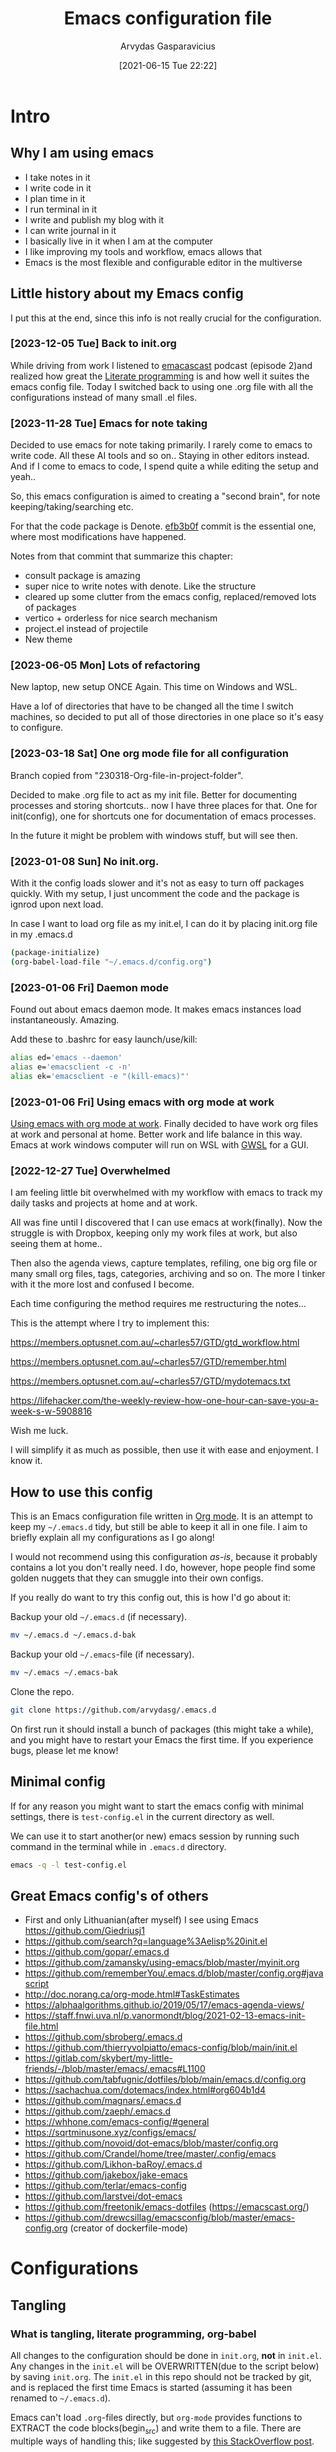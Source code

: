 #+TITLE: Emacs configuration file
#+AUTHOR: Arvydas Gasparavicius
#+date: [2021-06-15 Tue 22:22]
#+PROPERTY: header-args :tangle yes
#+STARTUP: overview

* Intro
** Why I am using emacs

- I take notes in it
- I write code in it
- I plan time in it
- I run terminal in it
- I write and publish my blog with it
- I can write journal in it
- I basically live in it when I am at the computer
- I like improving my tools and workflow, emacs allows that
- Emacs is the most flexible and configurable editor in the multiverse

** Little history about my Emacs config

I put this at the end, since this info is not really crucial for the configuration.

*** [2023-12-05 Tue] Back to init.org

While driving from work I listened to [[https://github.com/freetonik/emacscast.org][emacascast]] podcast (episode 2)and
realized how great the [[https://en.wikipedia.org/wiki/Literate_programming][Literate programming]] is and how well it suites the emacs
config file. Today I switched back to using one .org file with all the
configurations instead of many small .el files.

*** [2023-11-28 Tue] Emacs for note taking

Decided to use emacs for note taking primarily. I rarely come to emacs
to write code. All these AI tools and so on.. Staying in other editors
instead. And if I come to emacs to code, I spend quite a while editing
the setup and yeah..

So, this emacs configuration is aimed to creating a "second brain",
for note keeping/taking/searching etc.

For that the code package is Denote. [[https://github.com/arvydasg/.emacs.d/commit/efb3b0f28b64a2dee7cca703ff301ea56f55921f][efb3b0f]] commit is the essential
one, where most modifications have happened.

Notes from that commint that summarize this chapter:
- consult package is amazing
- super nice to write notes with denote. Like the structure
- cleared up some clutter from the emacs config, replaced/removed lots
  of packages
- vertico + orderless for nice search mechanism
- project.el instead of projectile
- New theme

*** [2023-06-05 Mon] Lots of refactoring

New laptop, new setup ONCE Again. This time on Windows and WSL.

Have a lof of directories that have to be changed all the time I
switch machines, so decided to put all of those directories in one
place so it's easy to configure.

*** [2023-03-18 Sat] One org mode file for all configuration

Branch copied from "230318-Org-file-in-project-folder".

Decided to make .org file to act as my init file. Better for
documenting processes and storing shortcuts.. now I have three places
for that. One for init(config), one for shortcuts one for
documentation of emacs processes.

In the future it might be problem with windows stuff, but will see
then.

*** [2023-01-08 Sun] No init.org.
With it the config loads slower and it's not as easy to turn off
packages quickly. With my setup, I just uncomment the code and the
package is ignrod upon next load.

In case I want to load org file as my init.el, I can do it by placing
init.org file in my .emacs.d

#+begin_src bash :tangle no
  (package-initialize)
  (org-babel-load-file "~/.emacs.d/config.org")
#+end_src

*** [2023-01-06 Fri] Daemon mode

Found out about emacs daemon mode. It makes emacs
instances load instantaneously. Amazing.

Add these to .bashrc for easy launch/use/kill:

#+begin_src bash :tangle no
  alias ed='emacs --daemon'
  alias e='emacsclient -c -n'
  alias ek='emacsclient -e "(kill-emacs)"'
#+end_src

*** [2023-01-06 Fri] Using emacs with org mode at work

[[https://www.reddit.com/r/emacs/comments/1043g41/help_me_use_emacs_with_org_mode_at_work/][Using emacs with org mode at work]].
Finally decided to have work org files at work and personal at home.
Better work and life balance in this way. Emacs at work windows
computer will run on WSL with [[https://opticos.github.io/gwsl/][GWSL]] for a GUI.

*** [2022-12-27 Tue] Overwhelmed

I am feeling little bit overwhelmed with my workflow
with emacs to track my daily tasks and projects at home and at work.

All was fine until I discovered that I can use emacs at work(finally).
Now the struggle is with Dropbox, keeping only my work files at work,
but also seeing them at home..

Then also the agenda views, capture templates, refiling, one big org
file or many small org files, tags, categories, archiving and so on.
The more I tinker with it the more lost and confused I become.

Each time configuring the method requires me restructuring the
notes...

This is the attempt where I try to implement this:

https://members.optusnet.com.au/~charles57/GTD/gtd_workflow.html

https://members.optusnet.com.au/~charles57/GTD/remember.html

https://members.optusnet.com.au/~charles57/GTD/mydotemacs.txt

https://lifehacker.com/the-weekly-review-how-one-hour-can-save-you-a-week-s-w-5908816

Wish me luck.

I will simplify it as much as possible, then use it with ease and
enjoyment. I know it.

** How to use this config

This is an Emacs configuration file written in [[http://orgmode.org][Org mode]]. It is an attempt to
keep my =~/.emacs.d= tidy, but still be able to keep it all in one file. I
aim to briefly explain all my configurations as I go along!

I would not recommend using this configuration /as-is/, because it probably
contains a lot you don't really need. I do, however, hope people find some
golden nuggets that they can smuggle into their own configs.

If you really do want to try this config out, this is how I'd go about it:

Backup your old =~/.emacs.d= (if necessary).

#+begin_src sh :tangle no
  mv ~/.emacs.d ~/.emacs.d-bak
#+end_src

Backup your old =~/.emacs=-file (if necessary).

#+begin_src sh :tangle no
  mv ~/.emacs ~/.emacs-bak
#+end_src

Clone the repo.

#+begin_src sh :tangle no
  git clone https://github.com/arvydasg/.emacs.d
#+end_src

On first run it should install a bunch of packages (this might take a while),
and you might have to restart your Emacs the first time. If you experience
bugs, please let me know!

** Minimal config

If for any reason you might want to start the emacs config with minimal
settings, there is =test-config.el= in the current directory as well.

We can use it to start another(or new) emacs session by running such command in
the terminal while in =.emacs.d= directory.

#+begin_src bash :tangle no
  emacs -q -l test-config.el
#+end_src

** Great Emacs config's of others

- First and only Lithuanian(after myself) I see using Emacs https://github.com/Giedriusj1
- https://github.com/search?q=language%3Aelisp%20init.el
- https://github.com/gopar/.emacs.d
- https://github.com/zamansky/using-emacs/blob/master/myinit.org
- https://github.com/rememberYou/.emacs.d/blob/master/config.org#javascript
- http://doc.norang.ca/org-mode.html#TaskEstimates
- https://alphaalgorithms.github.io/2019/05/17/emacs-agenda-views/
- https://staff.fnwi.uva.nl/p.vanormondt/blog/2021-02-13-emacs-init-file.html
- https://github.com/sbroberg/.emacs.d
- https://github.com/thierryvolpiatto/emacs-config/blob/main/init.el
- https://gitlab.com/skybert/my-little-friends/-/blob/master/emacs/.emacs#L1100
- https://github.com/tabfugnic/dotfiles/blob/main/emacs.d/config.org
- https://sachachua.com/dotemacs/index.html#org604b1d4
- https://github.com/magnars/.emacs.d
- https://github.com/zaeph/.emacs.d
- https://whhone.com/emacs-config/#general
- https://sqrtminusone.xyz/configs/emacs/
- https://github.com/novoid/dot-emacs/blob/master/config.org
- https://github.com/Crandel/home/tree/master/.config/emacs
- https://github.com/Likhon-baRoy/.emacs.d
- https://github.com/jakebox/jake-emacs
- https://github.com/terlar/emacs-config
- https://github.com/larstvei/dot-emacs
- https://github.com/freetonik/emacs-dotfiles (https://emacscast.org/)
- https://github.com/drewcsillag/emacsconfig/blob/master/emacs-config.org
  (creator of dockerfile-mode)

* Configurations
** Tangling
*** What is tangling, literate programming, org-babel

All changes to the configuration should be done in =init.org=, *not* in
=init.el=. Any changes in the =init.el= will be OVERWRITTEN(due to the script
below) by saving =init.org=. The =init.el= in this repo should not be tracked
by git, and is replaced the first time Emacs is started (assuming it has been
renamed to =~/.emacs.d=).

Emacs can't load =.org=-files directly, but =org-mode= provides functions to
EXTRACT the code blocks(begin_src) and write them to a file. There are multiple
ways of handling this; like suggested by [[http://emacs.stackexchange.com/questions/3143/can-i-use-org-mode-to-structure-my-emacs-or-other-el-configuration-file][this StackOverflow post]].

When this configuration is loaded for the first time, the ~init.el~ is the
file that is loaded. It looks like this:

#+begin_src emacs-lisp :tangle no
  ;; This file replaces itself with the actual configuration at first run.

  ;; We can't tangle without org!
  (require 'org)
  ;; Open the configuration
  (find-file (concat user-emacs-directory "init.org"))
  ;; tangle it
  (org-babel-tangle)
  ;; load it
  (load-file (concat user-emacs-directory "init.el"))
  ;; finally byte-compile it
  (byte-compile-file (concat user-emacs-directory "init.el"))
#+end_src

It tangles the org-file, so that this file is overwritten with the actual
configuration.

We set :tangle yes to all the source blocks(at the very top of .org file), so
all source blocks get tangled by default.
#+begin_src emacs-lisp :tangle no
  #+BABEL: :cache yes
  #+PROPERTY: header-args :tangle yes
  #+STARTUP: overview
#+end_src

There is no reason to track the =init.el= that is generated; by running the
following command =git= will not bother tracking it:

#+begin_src bash :tangle no
  git update-index --assume-unchanged init.el
#+end_src

If one wishes to make changes to the repo-version of init.el start tracking again with:

#+begin_src bash :tangle no
  git update-index --no-assume-unchanged init.el
#+end_src

*** Lexical binding, garbage collection

Lexical scoping for the init-file is needed, it can be specified in the header.
Make startup faster by reducing the frequency of garbage collection. The
default is 800 kilobytes. Measured in bytes. These are the first lines of the
actual configuration.

A common optimization is to temporarily disable garbage collection during
initialization. Here, we set the ~gc-cons-threshold~ to a ridiculously large
number, and restore the default value after initialization.

Enabling lexical scoping with lexical-binding: t in your Emacs init-file can
provide advantages such as better encapsulation, avoiding accidental variable
modifications, and clearer code behavior by ensuring that variables are scoped
as intended.

#+begin_src emacs-lisp
  ;;; -*- lexical-binding: t -*-
  ;; The default is 800 kilobytes.  Measured in bytes.
  (setq gc-cons-threshold (* 50 1000 1000))
#+end_src

*** Automatically tangle init.org and recompile the init.el file

The =init.el= should (after the first run) mirror the source blocks in the
=init.org=. We can use =C-c C-v t= to run =org-babel-tangle=, which extracts
the code blocks from the current file into a source-specific file (in this
case a =.el=-file).

To avoid doing this each time a change is made we can add a function
to the =after-save-hook= ensuring to always tangle and byte-compile
the =org=-document after changes. Open *Compile-Log* buffer to see
if your compilation has been successfull. Great for tracking if you
have broke something with your configuration.

Absolute path to emacs dir
#+begin_src emacs-lisp
  (setq ag/emacs-dir "~/.emacs.d")
#+end_src

#+begin_src emacs-lisp
  (defun tangle-init ()
    "If the current buffer is init.org the code-blocks are tangled,
     and the tangled file is compiled."
    (when (equal (buffer-file-name)
     (expand-file-name (concat  "init.org")))
     (expand-file-name (concat user-emacs-directory "init.org")))
      ;; Avoid running hooks when tangling.
      (let ((prog-mode-hook nil))
  (org-babel-tangle)
  (byte-compile-file (concat user-emacs-directory "init.el"))))

  (add-hook 'after-save-hook 'tangle-init)

#+end_src

** Startup performance

Make startup faster by reducing the frequency of garbage collection and then
use a hook to measure Emacs startup time.

#+begin_src emacs-lisp
  ;; Profile emacs startup
  (add-hook 'emacs-startup-hook
      (lambda ()
        (message "*** Emacs loaded in %s with %d garbage collections."
           (format "%.2f seconds"
             (float-time
        (time-subtract after-init-time before-init-time)))
           gcs-done)))
#+end_src

To check what made emacs load so long and identify the bottle necks, we cna use
function and set it to t. After each emacs launch we can then do =M-x
use-package-report= to check the report.

#+begin_src emacs-lisp
  (setq use-package-compute-statistics t)
#+end_src

** Packages

John Wiegley's extremely popular [[https://github.com/jwiegley/use-package][use-package]] was included in [[https://lists.gnu.org/archive/html/emacs-devel/2022-12/msg00261.html][Emacs 29]]. It
provides a powerful macro for isolating package configuration.

Install use-package if it's not already installed.
#+begin_src emacs-lisp
  (package-initialize)
  (unless package-archive-contents
    (package-refresh-contents))

  (unless (package-installed-p 'use-package)
    (package-refresh-contents)
    (package-install 'use-package))
#+end_src

#+begin_src emacs-lisp
  (require 'use-package)
  ;; always add :ensure t to each package. I like to better add the :ensure t myself
  ;; (setq use-package-always-ensure t)
#+end_src

Packages can be fetched from different mirrors, [[http://melpa.milkbox.net/#/][melpa]] is the largest archive
and is well maintained.

#+begin_src emacs-lisp
  (setq package-archives
        '(("GNU ELPA"     . "https://elpa.gnu.org/packages/")
          ("MELPA Stable" . "https://stable.melpa.org/packages/")
          ("MELPA"        . "https://melpa.org/packages/"))
        package-archive-priorities
        '(("GNU ELPA"     . 10)
          ("MELPA"        . 5)
          ("MELPA Stable" . 0)))
#+end_src
** General tweaks

Jump to my main config file. Putting this at the top of the config to guarantee
that I will always have this keybinding available if stuff breaks futher on in
the config.

#+begin_src emacs-lisp
  (defun ag/find-init.org nil
    (interactive)
    (find-file (concat ag/emacs-dir "/init.org")))
  (global-set-key (kbd "C-x <C-backspace>") 'ag/find-init.org)
#+end_src

Jump to my NixOS configuration file
#+begin_src emacs-lisp
  (defun ag/find-nix-configuration nil
    (interactive)
    (find-file "/etc/nixos/configuration.nix"))
  (global-set-key (kbd "C-x C-<home>") 'ag/find-nix-configuration)
#+end_src

Set utf-8 as preferred coding system.

#+begin_src emacs-lisp
  (set-language-environment "UTF-8")
  (prefer-coding-system 'utf-8)
#+end_src

I am tired of clicking C-z by accident and freezing my pane.
#+begin_src emacs-lisp
  (global-unset-key (kbd "C-z"))
#+end_src

We can set variables to whatever value we’d like using setq.

#+begin_src emacs-lisp
  (setq make-backup-files nil       ; Stop creating backup~ files
        auto-save-default nil             ; Stop creating #autosave# files
        inhibit-startup-screen t          ; No splash screen please
        initial-scratch-message nil       ; Clean scratch buffer
        kill-whole-line t                 ; C-k kills line including its newline
        ring-bell-function 'ignore        ; Quiet
        scroll-margin 1                   ; Space between cursor and top/bottom
        show-paren-delay 0
        sentence-end-double-space nil     ; No double space
        confirm-kill-emacs 'y-or-n-p      ; y and n instead of yes and no when quitting
        read-extended-command-predicate #'command-completion-default-include-p ; Hide M-x commands which does not work in the current buffer.
        )
#+end_src

Some variables are buffer-local, so changing them using setq will only change
them in a single buffer. Using setq-default we change the buffer-local
variable’s default value.

#+begin_src emacs-lisp
  (setq-default
   fill-column 79                   ;Maximum line width
   ;; auto-fill-function 'do-auto-fill ;Auto-fill-mode everywhere
   calendar-week-start-day 1        ;self explanatory
   )
#+end_src

*** Spell checking with flyspell

“Flyspell enables on-the-fly spell checking in Emacs by the means of a minor
mode. It is called Flyspell. This facility is hardly intrusive. It requires no
help. Flyspell highlights incorrect words as soon as they are completed or as
soon as the TextCursor hits a new word.”

Docs - https://www.emacswiki.org/emacs/FlySpell. Make sure you have =ispell=
installed on your system.

Here is an example to enable it for text-mode, and disable it for log-edit-mode
and change-log-mode. These two are derived from text-mode, and thus enabling
flyspell-mode for text-mode also enables it for these two. An alternative
solution would be the writing of a flyspell-mode-predicate such that symbols
are ignored by flyspell.
#+begin_src emacs-lisp
  (dolist (hook '(text-mode-hook))
    (add-hook hook (lambda () (flyspell-mode 1))))
  (dolist (hook '(change-log-mode-hook log-edit-mode-hook))
    (add-hook hook (lambda () (flyspell-mode -1))))
#+end_src

*** y-or-n-p

Answering yes and no to each question from Emacs can be tedious, a single y or
n will suffice.

#+begin_src emacs-lisp
  (fset 'yes-or-no-p 'y-or-n-p)
#+end_src

*** Autosave stuff

To avoid file system clutter we put all auto saved files in a single directory.
( have not had a chance to use this, keeping anyway..)

#+begin_src emacs-lisp
  (defvar emacs-autosave-directory
    (concat user-emacs-directory "autosaves/")
    "This variable dictates where to put auto saves. It is set to a
    directory called autosaves located wherever your .emacs.d/ is
    located.")

  ;; Sets all files to be backed up and auto saved in a single directory.
  (setq backup-directory-alist
        `((".*" . ,emacs-autosave-directory))
        auto-save-file-name-transforms
        `((".*" ,emacs-autosave-directory t)))
#+end_src

*** Clean up all the whitespace in the buffer on buffer save

#+begin_src emacs-lisp
  (add-hook 'before-save-hook 'whitespace-cleanup)
#+end_src

*** Auto fill fix

Auto Fill mode breaks lines automatically at the appropriate places whenever
lines get longer than the desired width. [2023-12-21 Thu] turning this feature
off for a sec. Not good when you have long command line and emacs automatically
wraps it
#+begin_src emacs-lisp :tangle no
  (add-hook 'text-mode-hook 'turn-on-auto-fill)
#+end_src

*** Unfill region

[2022-04-05 Tue] Un-fill region. Used it when putting text content to a website
and emacs text wrapping at 79 or 80 characters is not appropriate.

#+begin_src emacs-lisp
  (defun ag/unfill-region (beg end)
    "Unfill the region, joining text paragraphs into a single
      logical line.  This is useful, e.g., for use with
      `visual-line-mode'."
    (interactive "*r")
    (let ((fill-column (point-max)))
      (fill-region beg end)))

  (define-key global-map "\C-\M-Q" 'ag/unfill-region)
#+end_src

*** Duplicate current line or region

#+begin_src emacs-lisp
  (defun duplicate-current-line-or-region (arg)
    "Duplicates the current line or region ARG times.
  If there's no region, the current line will be duplicated. However, if
  there's a region, all lines that region covers will be duplicated."
    (interactive "p")
    (let (beg end (origin (point)))
      (if (and mark-active (> (point) (mark)))
          (exchange-point-and-mark))
      (setq beg (line-beginning-position))
      (if mark-active
          (exchange-point-and-mark))
      (setq end (line-end-position))
      (let ((region (buffer-substring-no-properties beg end)))
        (dotimes (_ arg)
          (goto-char end)
          (newline)
          (insert region)
          (setq end (point)))
        (goto-char (+ origin (* (length region) arg) arg)))))

  (global-set-key (kbd "M-c") 'duplicate-current-line-or-region)
#+end_src

** Key bindings

Inspired by [[http://stackoverflow.com/questions/683425/globally-override-key-binding-in-emacs][this StackOverflow post]] I keep a =custom-bindings-map= that holds
all my custom bindings. This map can be activated by toggling a simple
=minor-mode= that does nothing more than activating the map. This inhibits
other =major-modes= to override these bindings.

Basically instead of using the default key-bindings that come with the
packages, I override the default keybindings globally.

M-x cusom-bindings-map to preview all the bindings in one place.

#+begin_src emacs-lisp
  (defvar ag/custom-bindings-map (make-keymap)
    "A keymap for custom bindings.")
#+end_src

** Visuals

*** Declutter

First off, let’s declutter. Remove clickies to give a nice and clean look.
Also, the cursor can relax.

#+begin_src emacs-lisp
  (dolist (mode
           '(tool-bar-mode                ; No toolbars, more room for text
             scroll-bar-mode              ; No scroll bars either
             menu-bar-mode                ; No menu bar as well
             blink-cursor-mode))          ; Disable blinking cursor
    (funcall mode 0))
#+end_src

*** Theme

Make MISC folder as a place where emacs looks for additional custom themes

#+begin_src emacs-lisp
  (add-to-list 'custom-theme-load-path (concat ag/emacs-dir "/MISC/"))
#+end_src

This setting tells Emacs to consider all themes as safe and eliminates the
prompt for confirmation on whether to load and trust a theme with Lisp code.
With this configuration, Emacs will automatically trust and load themes without
asking for confirmation each time you start Emacs.
#+begin_src emacs-lisp
  (setq custom-safe-themes t)
#+end_src

¨Highly accessible themes for GNU Emacs, conforming with the highest standard
for colour contrast between background and foreground values (WCAG AAA)¨

#+begin_src emacs-lisp :tangle no
  (use-package modus-themes
    :ensure t
    :config
    (load-theme 'modus-vivendi-tinted))
#+end_src

#+begin_src emacs-lisp
  (load-theme 'zenburn)
#+end_src

*** Smooth scrolling

#+begin_src emacs-lisp
  (use-package smooth-scrolling
    :ensure t)

  ;; Accelerate scrolling with the trade-off of sometimes delayed accurate fontification.
  (setq fast-but-imprecise-scrolling t)
#+end_src

*** Frame

Add a small border on the frame.
#+begin_src emacs-lisp
;; (add-to-list 'default-frame-alist '(internal-border-width . 24))
#+end_src

*** COMMENT Dashboard

Dashboard provides a nice welcome.

#+begin_src emacs-lisp
  ;; A startup screen extracted from Spacemacs
  (use-package dashboard
    :ensure t
    :config
    (setq dashboard-projects-backend 'project-el
    dashboard-banner-logo-title nil
    dashboard-center-content t
    dashboard-set-footer nil
    dashboard-page-separator "\n\n\n"
    dashboard-items '((projects . 15)
    (recents  . 15)
    (bookmarks . 5)
    (agenda . 5)))
    (dashboard-setup-startup-hook)
    ;; :bind (:map ag/custom-bindings-map
    ;;       ("C-v" . #'dashboard-open))
    )
#+end_src

*** Line numbers

Don't display them globally, only in prog-mode
#+begin_src emacs-lisp
;; (global-display-line-numbers-mode 1)
;; (add-hook 'text-mode-hook #'display-line-numbers-mode)
(add-hook 'prog-mode-hook #'display-line-numbers-mode)
#+end_src

*** Cursor type

Use a bar cursor by default.
#+begin_src emacs-lisp
  ;; (setq-default cursor-type 'bar)
  (setq-default cursor-type 't)
#+end_src

*** Mode line

**** Custom mode line

Will create my own modeline following [[https://www.youtube.com/watch?v=Qf_DLPIA9Cs&ab_channel=ProtesilaosStavrou][this]] excellent Protesilaos Stravrou
guide.

***** How it works

First of all I have to mention that I will use =setq-default= instead of
=setq=. Setq-default does the change for ALL the buffers, setq - only for the
current buffer.

Can simply try it out by evaluating this piece of code when you have two
different windows open side by side:
#+begin_src emacs-lisp :tangle no
  (setq mode-line-format nil)
#+end_src

Run this command do revert the change in the current buffer/window:
#+begin_src emacs-lisp :tangle no
  (kill-local-variable 'mode-line-format)
#+end_src

now run this command when you have two buffer windows open, mode line will
dissapear in both:
#+begin_src emacs-lisp :tangle no
  (setq-default mode-line-format nil)
#+end_src

So here is my cusom mode line example:
#+begin_src emacs-lisp :tangle no
  (setq-default mode-line-format
                '("%e"
                  (:eval
                   (format "BUFFER: %s"
                           (propertize (buffer-name) 'face 'success)))
                  "   "
                  (:eval
                   (format "MODE: %s"
                           (propertize (symbol-name major-mode) 'face 'bold)))
                  ))
#+end_src

***** The actual custom modeline

Mainly copied from - https://github.com/terlar/emacs-config

Define a variable to conveniently access only the major mode part of
mode-line-modes.

#+begin_src emacs-lisp
  (defvar mode-line-major-mode
    `(:propertize ("" mode-name)
                  help-echo "Major mode\n\
  mouse-1: Display major mode menu\n\
  mouse-2: Show help for major mode\n\
  mouse-3: Toggle minor modes"
                  mouse-face mode-line-highlight
                  local-map ,mode-line-major-mode-keymap))
#+end_src

Configure the order and components of the mode line.

#+begin_src emacs-lisp
  (setq-default mode-line-format
                '("%e" mode-line-front-space
                  mode-line-misc-info
                  (vc-mode vc-mode)
                  "  "
                  mode-line-modified
                  mode-line-remote
                  "  "
                  (:eval (propertize (concat (abbreviate-file-name default-directory)(buffer-name))))
                  ;; mode-line-buffer-identification ;only shows the filename
                  "  "
                  mode-line-position
                  (:eval
                   (mode-line-right))
                  mode-line-end-spaces))
#+end_src

Setup the right aligned mode line and helper functions to display it.

#+begin_src emacs-lisp
  (defvar mode-line-right-format nil
    "The mode line to display on the right side.")

  (defun mode-line-right ()
    "Render the `mode-line-right-format'."
    (let ((formatted-line (format-mode-line mode-line-right-format)))
      (list
       (propertize
        " "
        'display
        `(space :align-to (- right
                             (+ ,(string-width formatted-line) right-fringe right-margin))))
       formatted-line)))
#+end_src

Move default components to the right side of the mode line.

#+begin_src emacs-lisp
  (setq mode-line-right-format
        (list '(:eval mode-line-mule-info)
              "  "
              mode-line-major-mode))
#+end_src

Add position information including column and line number but skip the
percentage.

#+begin_src emacs-lisp
  (setq mode-line-position-column-line-format '(" L%l:C%C"))
  (setq mode-line-percent-position nil)
  (column-number-mode 1)
  (line-number-mode 1)
#+end_src

**** COMMENT powerline

#+begin_src emacs-lisp
  (use-package powerline)
  (powerline-default-theme)
#+end_src

*** Default visual modes

#+begin_src emacs-lisp
  (dolist (mode
           '(column-number-mode           ; Show column number in mode line
             size-indication-mode         ; file size indication in mode-line
             electric-pair-mode           ; closes parens automatically for you
             smooth-scrolling-mode        ; Smooth scrolling
             show-paren-mode              ; Highlight matching parentheses
             global-hl-line-mode          ; Highlight the line you are on in all buffers
             global-visual-line-mode              ; wrap lines by default, does not let text to go all the way to the right
             ))
    (funcall mode 1))
#+end_src

** Modes

Here are a list of modes(that come by default with Emacs) that I prefer to
enable by default.

#+begin_src emacs-lisp
  (dolist (mode
           '(abbrev-mode                  ; E.g. sopl -> System.out.println
             delete-selection-mode        ; Replace selected text
             dirtrack-mode                ; directory tracking in *shell*
             global-so-long-mode          ; Mitigate performance for long lines
             recentf-mode                 ; Recently opened files
             winner-mode                  ; ctrl+c+left/right redoes/undoes the window layouts
             ))
    (funcall mode 1))
#+end_src

** EditorConfig

Using [[https://editorconfig.org/][EditorConfig]] is a must when collaborating with others. It is also a way
of having multiple tools that want to format your buffer to agree (e.g. both
the language's Emacs mode and some external formatter/prettifier).

#+begin_quote
at work where I'm dev lead, I added an .editorconfig to all our projects to
enforce some basic style consistency. I'm the only full-time Emacs user, and
everyone else uses VS Code, but we now have the same basic indentation style
per project, instead of requiring each dev to self-regulate.

Works well for us, and nobody tinkers with the .editorconfig because, well, I
would never approve that PR heheh.
#+end_quote

We must create .editorconfig file in each project directory and specify
parameters in it - https://spec.editorconfig.org/.

We can then use =editorconfig-find-current-editorconfig= function to see if the
editorconfig can see our config file.

We can then create a simple .py file:

#+begin_src python :tangle no
  def x(value):
      print(value)
#+end_src

We can see that there are 4 spaces to print statement. We can add such lines in
our .editorconfig file to change that:

#+begin_src bash :tangle no
  root = true

  [*]
  indent_style = space
  indent_size = 10
#+end_src

Now do =editorconfig-apply= and after =editorconfig-format-buffer=
function(can probably bind it to a key or do a hook, so it is ran on each save)
and the new changes to inded_size will be applied to your python file:

#+begin_src python :tangle no
  def x(value):
      print(value)
#+end_src

Found this also in the docs(can confirm that it works automatically, yes):

#+begin_quote
Normally, enabling editorconfig-mode should be enough for this plugin to work:
all other configurations are optional. This mode sets up hooks so that
EditorConfig properties will be loaded and applied to the new buffers
automatically when visiting files.
#+end_quote

Finally let's install it.

#+begin_src emacs-lisp
  (use-package editorconfig
    :ensure t
    :config
    (editorconfig-mode 1))
#+end_src

** Ace-window

[2021-07-01] “Ace windows” helps me to switch windows easily. Main
keybind - C-x o and then the commands that follow below.

#+begin_src emacs-lisp
  (use-package ace-window
    :ensure t)

  (setq aw-keys '(?q ?w ?e ?r ?y ?h ?j ?k ?l))
  (global-set-key (kbd "C-x o") 'ace-window)
  (global-set-key (kbd "M-0") 'ace-swap-window)
  (global-set-key (kbd "C-x v") 'aw-split-window-horz)

  (defvar aw-dispatch-alist
    '((?x aw-delete-window "Delete Window")
      (?m aw-swap-window "Swap Windows")
      (?M aw-move-window "Move Window")
      (?c aw-copy-window "Copy Window")
      (?f aw-switch-buffer-in-window "Select Buffer")
      (?n aw-flip-window)
      (?u aw-switch-buffer-other-window "Switch Buffer Other Window")
      (?c aw-split-window-fair "Split Fair Window")
      (?h aw-split-window-vert "Split Vert Window")
      (?v aw-split-window-horz "Split Horz Window")
      (?o delete-other-windows)
      ;; (?o delete-other-windows "Delete Other Windows")
      ;; (?o delete-other-windows " Ace - Maximize Window")
      (?? aw-show-dispatch-help))
    "List of actions for `aw-dispatch-default'.")
#+end_src

** Denote

Using denote for my personal knowledge base that will last forever and does not
depend on any close-source tools(Evernote, Onenote, etc). The knowledge base is
made of simply text file, so they won't get corrupted or old/unused overtime.

*** Main denote config
#+begin_src emacs-lisp
  (use-package denote
    :ensure t

    ;; Denote DOES NOT define any key bindings. I just pick some of the bindings
    ;; from "Sample configuration" here - https://protesilaos.com/emacs/denote and
    ;; bind them. There are way more available functions in the docs.
    :bind (:map ag/custom-bindings-map
                ("C-c n n" . #'denote)  ;create new denote note
                ("C-c n i" . #'denote-link) ; add a link to another denote file
                ("C-c n I" . #'denote-add-links) ; add ALL denote files related to your chose keywords
                ("C-c n b" . #'denote-backlinks) ; LIST all files where current file is mentioned
                ("C-c n f f" . #'denote-find-link) ; FIND all links to other denote files
                ("C-c n f b" . #'denote-find-backlink) ; FIND all files where current file is mentioned
                )
    :hook (dired-mode . denote-dired-mode) ; highlights the filename and tags
    :config
    (setq denote-infer-keywords t)	;newly created keywords to go denote keyword list
    (setq denote-sort-keywords t)		;sort denote keywords
    ;; Automatically rename Denote buffers using the
    ;; `denote-rename-buffer-format'. Instead of full filename with date
    ;; and time and tags - show only filename
    ;; telling denote not to rename buffers, since perspective mode then does not work properly
    ;; more about it - [[denote:20231209T181842][perspective and denote conflict]]
    (denote-rename-buffer-mode -1)
    )

  (setq denote-directory (expand-file-name "~/GIT/notes/")) ;Set denote directory
#+end_src

*** Define a function to open a specific directory in Dired mode

#+begin_src emacs-lisp
  (defun ag/open-denote-dir-in-dired ()
    (interactive)
    (dired denote-directory))
    (define-key ag/custom-bindings-map (kbd "C-x e") 'ag/open-denote-dir-in-dired)
#+end_src

Start emacs in denote dired folder
#+begin_src emacs-lisp
  ;; (setq initial-buffer-choice #'ag/open-denote-dir-in-dired)
#+end_src

*** Change front matter(what appears on each note at the top)

More things to include here - https://orgmode.org/manual/Export-Settings.html
Control visibility - https://orgmode.org/manual/Initial-visibility.html

I specifically wanted to add the "startup" parameter in each new buffer, so
large note files would not spit all the information into my face when I open
that note. Have overview view instead.
#+begin_src emacs-lisp
(setq denote-org-front-matter
"#+title:      %s
#+date:       %s
#+filetags:   %s
#+identifier: %s
#+STARTUP:    overview
")
#+end_src

*** Denote links fix

Working, but with warnings. So not tangling it on startup and only evaluating
it when I need it. Otherwise, I am getting these warnings:

#+begin_quote
In ag/denote-link:
init.el:313:29: Warning: Unused lexical argument `file-type'
init.el:322:11: Warning: Unused lexical variable `beg'
init.el:323:11: Warning: Unused lexical variable `identifier-only'
init.el:332:20: Warning: reference to free variable ‘beg’
#+end_quote

#+begin_src emacs-lisp :tangle no
  (defun ag/denote-link (file file-type description &optional id-only)
    (interactive
     (let ((file (denote-file-prompt))
           (type (denote-filetype-heuristics (buffer-file-name))))
       (list
        file
        type
        (denote--link-get-description file type)
        current-prefix-arg)))
    (let* ((beg (point))
           (identifier-only (or id-only (string-empty-p description)))
           (filename (file-name-nondirectory file))
           (org-title (ag/denote-get-org-title file))) ;; Ensure to prefix function with the right namespace
      (insert
       (format "[[file:%s][%s]]"
               (file-name-nondirectory file) ;; Get just the filename
               (or org-title filename))))
      ;; Ensure the below logic falls under the let binding block
      (unless (derived-mode-p 'org-mode)
        (make-button beg (point) 'type 'denote-link-button)))

  (defun ag/denote-get-org-title (file)
    "Extract the title from an Org mode file."
    (with-temp-buffer
      (insert-file-contents file)
      (goto-char (point-min))
      (when (re-search-forward "^\\#\\+title: *\\(.*\\)" nil t)
        (match-string 1))))
#+end_src

*** COMMENT Denote journal with a timer

https://protesilaos.com/emacs/denote - "Journalling with a timer" part.

Good for Spanish practice.

[[https://github.com/protesilaos/tmr][TMR package]] is needed for this to work

#+begin_src emacs-lisp
  (use-package tmr
    :ensure t)
#+end_src

Create variables and add a hook to denote journal hook.
#+begin_src emacs-lisp
  (defvar my-denote-tmr-duration "10")

  (defvar my-denote-tmr-description "Practice writing in my journal")

  (defun my-denote-tmr ()
    (tmr my-denote-tmr-duration my-denote-tmr-description))

  (add-hook 'denote-journal-extras-hook 'my-denote-tmr)
#+end_src

** Org-mode

I use Org mode extensively.

In buffer settings - https://orgmode.org/manual/In_002dbuffer-Settings.html

*** Org-mode generals

Something for when having images in .org file. Read devnotes.
#+begin_src emacs-lisp
  (setq org-image-actual-width nil)
#+end_src

Open org links in the same buffer as you are now. Don't like it when I can not
control it and it just opens the link in a random frame.

#+begin_src emacs-lisp
  (setq org-link-frame-setup '((file . find-file)))
#+end_src

The deeper you go in the headings, the mode indented it is. Basically makes the
org file to look nicer.
#+begin_src emacs-lisp
(setq org-startup-indented t)
#+end_src

Allows to toggle TAB while not on the headline, but when somewhere outside the
headline. Useful for when you want to collapse the headline when deep inside of
its contents.
#+begin_src emacs-lisp
  (setq org-cycle-emulate-tab 'white)
#+end_src

Pressing RET(enter) follows(opens) a link under cursor
#+begin_src emacs-lisp
  (setq org-return-follows-link t)
#+end_src

Open source block window under the current buffer (C-c ')
#+begin_src emacs-lisp
  (setq org-src-window-setup `split-window-below)
#+end_src

Rebind active time-stamp to inactive. For some reason I got used to using
inactive timestamps, maybe because they don't show up in agenda.
#+begin_src emacs-lisp
  (with-eval-after-load 'org
    (bind-key "C-c ." #'org-time-stamp-inactive org-mode-map))
#+end_src

Change org heading continuation
#+begin_src emacs-lisp
  ;; (setq org-ellipsis "⏎")
#+end_src

Make the indentation look nicer in org mode. Pull the second level and higher
level headings from the left side.
#+begin_src emacs-lisp
;; (add-hook 'org-mode-hook 'org-indent-mode)
#+end_src

This setting is responsible for the indentation in the src code blocks. If set
to t - will preserve the indentation after you leave the source block. If set
to nil - your code will be indented with two extra spaces. Looks nice, but idk
why one would choose this option(it was my default for a looong time until now,
just figured out this option).

Actually nil is the way to go for me. Otherwise - code is structured strangely
after I close the src block.
#+begin_src emacs-lisp
  (setq org-src-preserve-indentation nil)
#+end_src

Not sure what these two do, but leaving them here.
#+begin_src emacs-lisp
  (setq org-src-tab-acts-natively t)
  (setq org-src-fontify-natively t)
#+end_src

*** Org-mode agenda

When a TODO is set to a done state, record a timestamp
#+begin_src emacs-lisp
  (setq org-log-done 'time)
#+end_src

Assigning a few files to variables
#+begin_src emacs-lisp
  (setq ag/task-file "~/GIT/notes/tasks.org")
  (setq ag/somedaymaybe-file "~/GIT/notes/somedaymaybe.org")
#+end_src

Setting up org-agenda-files using those variables
#+begin_src emacs-lisp
  (setq org-agenda-files `(,ag/task-file ,ag/somedaymaybe-file))
#+end_src

Create a keybinding for org-agenda
#+begin_src emacs-lisp
  (define-key ag/custom-bindings-map (kbd "C-c a") 'org-agenda)
#+end_src

Set default todo keywords (C-t)
#+begin_src emacs-lisp
  (setq org-todo-keywords
  (quote ((sequence "TODO(t)" "PROGRESS(p)" "|" "DONE(d)" "CANCELLED(c)"))))
#+end_src

TODO and DONE keywords already have colors assigned to them, but my newly
created "PROG" - does not. Assigning it here:

To see all the available colors, check =list-faces-display=.

#+begin_src emacs-lisp
  (setq org-todo-keyword-faces
        '(
          ("PROGRESS" . (:foreground "yellow" :weight bold))
          ))
#+end_src

By default when you do 'M-x org-agenda' and you go to todo's or tags or just
the agenda view - you see it like this:
#+begin_src emacs-lisp :tangle no
  (agenda  . " %i %-12:c%?-12t% s") ;; file name + org-agenda-entry-type....
#+end_src

For me that is too much information, I don't need to know in which file the
agenda item is, sicne I only have one agenda file. Instead of that information,
I make it as clutter free as possible by overriding everything(those file names
nad etc) to a dot like so:
#+begin_src emacs-lisp
;; (setq org-agenda-prefix-format '(
;;          (agenda  . "  • ")
;;          (timeline  . " • ")
;;          (todo  . " • ")
;;          (tags  . " • ")
;;          (search . " • ")
;;          ))
#+end_src

Hook to display the agenda in a single window by deleting all the
other windows
#+begin_src emacs-lisp
  (add-hook 'org-agenda-finalize-hook 'delete-other-windows)
#+end_src

Defining custom agenda commands that allow me to reach the tasks that I need.
The same can almost be as quickly achieved by opening org agenda, pressing =m=
and then defining your tag by which to filter. If we count the number of key
presses - they are the same :) Interesting which method I will end up using more.
#+begin_src emacs-lisp
  (setq org-agenda-custom-commands
        '(
          ;; ("x" agenda)
          ;; ("u" tags "+boss-urgent")
          ;; ("v" tags-todo "+boss-urgent")
          ;; ("U" tags-tree "+boss-urgent")
          ;; ("f" occur-tree "\\<FIXME\\>")
          ;; ("h" . "HOME+Name tags searches") ;description for "h" prefix
          ;; ("hl" tags "+home+Lisa")
          ;; ("hp" tags "+home+Peter")
          ;; ("hk" tags "+home+Kim")
          ("p" . "Project searches") ;description for "h" prefix
          ("pi" tags "inbox")
          ("pe" tags "emacs")
          ("pl" tags "lifeapi")
          ("pq" tags "quotes")
          ("pa" tags "arvydasdev")
          ("pp" tags "pagalbagyvunams")
          ("pc" tags "cdp")
          ("ps" tags "smutifruti")
          ("po" tags "obelsdumas")
          ))
#+end_src

*** Org-mode refile

Set org refile targets. Refiling helps me to move headings(content) between or
different org files that I have(in this case, 'org-agenda-files') with "C-w"
command.
#+begin_src emacs-lisp
  (setq org-refile-targets '((org-agenda-files :maxlevel . 1)))
#+end_src

*** Org-mode capture

Example of a simple capture template:

Documentation for possible template elements - https://orgmode.org/manual/Template-elements.html

Documentation for possible template expansion - https://orgmode.org/manual/Template-expansion.html

#+begin_src emacs-lisp :tangle no
  (setq org-capture-templates '(("i"	;key
                                 "Inbox"	;description
                                 entry	;type
                                 (file+headline ag/task-file "Inbox") ;target
                                 "* TODO %^{Title}\n:PROPERTIES:\nCAPTURED: %U\nWHERE: %a\nINSERT: %i\n:END:\n\n%?" ;template
                                 ;; :prepend t ; properties(append the new note to the top! BUT resets [/] if you have it setup)
                                 )))
#+end_src

Create a keybinding for org-capture.
#+begin_src emacs-lisp
  (define-key ag/custom-bindings-map (kbd "\C-cc") 'org-capture)
#+end_src

My personal capture templates. Click =C-cC= to see all the capture templates in
sort of graphical view.
#+begin_src emacs-lisp
  (setq org-capture-templates '(
                                (
                                 "i"
                                 "Sooner than later"
                                 entry
                                 (file+headline ag/task-file "Sooner than later")
                                 "* TODO %^{Title}\n:PROPERTIES:\nCAPTURED: %U\nWHERE: %a\nINSERT: %i\n:END:\n\n%?"
                                 )
                                ("t" "Tasks")
                                (
                                 "te"
                                 "Emacs"
                                 entry
                                 (file+headline ag/task-file "Emacs")
                                 "* TODO %^{Title}\n:PROPERTIES:\nCAPTURED: %U\nWHERE: %a\nINSERT: %i\n:END:\n\n%?"
                                 )
                                (
                                 "tl"
                                 "Lifeapi"
                                 entry
                                 (file+headline ag/task-file "Lifeapi")
                                 "* TODO %^{Title}\n:PROPERTIES:\nCAPTURED: %U\nWHERE: %a\nINSERT: %i\n:END:\n\n%?"
                                 )
                                (
                                 "tq"
                                 "Quotes"
                                 entry
                                 (file+headline ag/task-file "Quotes")
                                 "* TODO %^{Title}\n:PROPERTIES:\nCAPTURED: %U\nWHERE: %a\nINSERT: %i\n:END:\n\n%?"
                                 )
                                (
                                 "ta"
                                 "Arvydasdev"
                                 entry
                                 (file+headline ag/task-file "Arvydasdev")
                                 "* TODO %^{Title}\n:PROPERTIES:\nCAPTURED: %U\nWHERE: %a\nINSERT: %i\n:END:\n\n%?"
                                 )
                                (
                                 "tp"
                                 "PagalbaGyvunams"
                                 entry
                                 (file+headline ag/task-file "PagalbaGyvunams")
                                 "* TODO %^{Title}\n:PROPERTIES:\nCAPTURED: %U\nWHERE: %a\nINSERT: %i\n:END:\n\n%?"
                                 )
                                (
                                 "tp"
                                 "Core Django Project"
                                 entry
                                 (file+headline ag/task-file "Core Django Project")
                                 "* TODO %^{Title}\n:PROPERTIES:\nCAPTURED: %U\nWHERE: %a\nINSERT: %i\n:END:\n\n%?"
                                 )
                                ("s" "Someday")
                                (
                                 "sw"
                                 "Watch"
                                 entry
                                 (file+headline ag/somedaymaybe-file "Watch")
                                 "* TODO %?\n:PROPERTIES:\nCAPTURED: %U\n:END:\n\n"
                                 )
                                (
                                 "sm"
                                 "Movies"
                                 entry
                                 (file+headline ag/somedaymaybe-file "Movies")
                                 "* TODO %?\n:PROPERTIES:\nCAPTURED: %U\n:END:\n\n"
                                 )
                                (
                                 "sv"
                                 "Visit"
                                 entry
                                 (file+headline ag/somedaymaybe-file "Visit")
                                 "* TODO %?\n:PROPERTIES:\nCAPTURED: %U\n:END:\n\n"
                                 )
                                (
                                 "sb"
                                 "Buy"
                                 entry
                                 (file+headline ag/somedaymaybe-file "Buy")
                                 "* TODO %?\n:PROPERTIES:\nCAPTURED: %U\n:END:\n\n"
                                 )
                                (
                                 "sB"
                                 "Books"
                                 entry
                                 (file+headline ag/somedaymaybe-file "Books")
                                 "* TODO %?\n:PROPERTIES:\nCAPTURED: %U\n:END:\n\n"
                                 )
                                (
                                 "sh"
                                 "Home"
                                 entry
                                 (file+headline ag/somedaymaybe-file "Home")
                                 "* TODO %?\n:PROPERTIES:\nCAPTURED: %U\n:END:\n\n"
                                 )
                                (
                                 "sp"
                                 "Photography"
                                 entry
                                 (file+headline ag/somedaymaybe-file "Photography")
                                 "* TODO %?\n:PROPERTIES:\nCAPTURED: %U\n:END:\n\n"
                                 )
                                (
                                 "si"
                                 "Project Ideas"
                                 entry
                                 (file+headline ag/somedaymaybe-file "Project Ideas")
                                 "* TODO %?\n:PROPERTIES:\nCAPTURED: %U\n:END:\n\n"
                                 )
                                (
                                 "sc"
                                 "Code"
                                 entry
                                 (file+headline ag/somedaymaybe-file "Code")
                                 "* TODO %?\n:PROPERTIES:\nCAPTURED: %U\n:END:\n\n"
                                 )
                                (
                                 "sq"
                                 "Quotes"
                                 entry
                                 (file+headline ag/somedaymaybe-file "Quotes")
                                 "* TODO %?\n:PROPERTIES:\nCAPTURED: %U\n:END:\n\n"
                                 )
                                ))
#+end_src

*** Org-mode archive

[2023-12-08 Fri] trying not to archive anything.

But if info about archiving is needed, can find it here:

http://doc.endlessparentheses.com/Var/org-archive-location.html

https://orgmode.org/worg/doc.html#org-archive-location

or in my old config -
https://github.com/arvydasg/.emacs.d/tree/20231124-Before-denote

*** COMMENT org-download

#+begin_src emacs-lisp
  (use-package org-download
    :ensure t)

  (setq-default org-download-image-dir "~/GIT/devnotes/media")

  ;; Drag-and-drop to `dired`
  (add-hook 'dired-mode-hook 'org-download-enable)
#+end_src


*** COMMENT LaTeX export

Latex config example here - https://github.com/larstvei/dot-emacs. Did not use
LaTeX much myself.

*** COMMENT Org Modern

Touch up the appearance of org mode files with some fancy UTF-8 characters.
I disable ~org-modern-block-fringe~ due to [[https://github.com/minad/org-modern/issues/144][org-modern conflicting with]]
~org-adapt-indentation~.

#+begin_src emacs-lisp
  ;; Modern looks for Org
  (use-package org-modern
    :ensure t
    :after org
    :hook (org-mode . org-modern-mode)
    :config
    (setq org-modern-block-fringe nil))
#+end_src

** Version control

[2021-07-01] “Magit” - can not imagine working with git without
it. Instead of writing full commands like: “git add .” and then “git
commit -m ‘bla blaa’” then “git push”… I can simply =C-x g= for a git
status. Then =s= to do git add. And finally =C-c C-c= to invoke git
commit and simply write a message. Then press =p= and I just pushed
the changes. Way quickier than the termina, believe me.

Some notes:

- install git first on emacs - https://www.youtube.com/watch?v=ZMgLZUYd8Cw
- use personal access token
- add this to terminal to save the token for furher use
- git config –global credential.helper store

Execute the following lines in your terminal before trying to do
any commands with Magit.

git config --global credential.helper store
git config --global user.name arvydasg
git config --global user.email azegaspa@gmail.com

When you push anything, you will get prompted to enter a
password. Enter the ¨personal access token¨ from github developer
settings.

Cool, can see the commands magit is running by going to "magi-process" buffer
in emacs while in git repo

#+begin_src emacs-lisp
  (use-package magit
    :ensure t
    :bind (("C-x g" . magit-status)
           ("C-x C-g" . magit-status)))
#+end_src

[2022-03-08 An] https://github.com/dgutov/diff-hl. Show git diff changes in the
buffer "sidebar".
#+begin_src emacs-lisp
  (use-package diff-hl
    :ensure t
    :config
    (global-diff-hl-mode 1))

  ;; Activates diff-hl, highlighting changes in version-controlled files directly
  ;; in the buffer, providing visual cues for modifications using different
  ;; colors or markings, helping to track changes made to files in various
  ;; programming modes or buffers.
  (add-hook 'emacs-lisp-mode #'diff-hl-mode)
  (add-hook 'prog-mode-hook #'diff-hl-mode)
  (add-hook 'org-mode-hook #'diff-hl-mode)

  ;;  Integrates diff-hl within Dired mode, displaying file status indicators
  ;;  (e.g., added, modified, deleted) directly within the Dired buffer,
  ;;  facilitating quick identification of changes in the directory listing based
  ;;  on version control status.
  (add-hook 'dired-mode-hook 'diff-hl-dired-mode)

  ;; An essential hook for magit, updates the diff-hl indicators in the Magit
  ;; status buffer after a refresh, ensuring the displayed file changes align
  ;; with the status shown in magit.
  (add-hook 'magit-post-refresh-hook 'diff-hl-magit-post-refresh)
  (add-hook 'magit-pre-refresh-hook 'diff-hl-magit-post-refresh)

  ;;  Enhances diff-hl by displaying indicators in the left margin of the buffer,
  ;;  providing a concise overview of changes made to version-controlled files,
  ;;  aiding in identifying modifications in programming and org buffers.
  (add-hook 'prog-mode-hook #'diff-hl-margin-mode)
  (add-hook 'org-mode-hook #'diff-hl-margin-mode)
  (add-hook 'dired-mode-hook 'diff-hl-margin-mode)
#+end_src

** Completion UI

*** Vertico

[2023-11-26] decided to try out vertico instead of ivy.  Ivy
depends on a lot of packages, vertico is more simple. It also
replaces amx for M-x search. Prot inspired me to try it out. Let's
see.

It is everywhere - Ctrl-x f, M-x, ctrl-x d, ctrl-h v... everywhere
where you are trying to list and jump to something - vertico is
there

#+begin_src emacs-lisp
  (use-package vertico
    :ensure t
    :init
    (vertico-mode)

    ;; Show more candidates
    (setq vertico-count 10)
    )
#+end_src

*** COMMENT Vertico-postframe

The completions are centered in a posframe (a frame at point). Using posframe
to show Vertico.

#+begin_src emacs-lisp
  (use-package vertico-posframe
    :ensure t
    :config
    (vertico-posframe-mode 1)
    (setq vertico-posframe-width 100
    vertico-posframe-height vertico-count))
#+end_src

*** Savehist

Use the built in savehist-mode to prioritize recently used commands.

#+begin_src emacs-lisp
  (use-package savehist
    :ensure t
    :init
    (savehist-mode 1))
#+end_src

*** Marginalia

With Marginalia, we get better descriptions for commands inline. M-x, C-c f,
C-x b. Adds annotations at the margin of the minibufer for completion
candidates

#+begin_src emacs-lisp
  (use-package marginalia
    :ensure t
    :config
    (marginalia-mode 1))
#+end_src

*** Completion with corfu

Modular text completion framework for code. Using instead of company package.

#+begin_src emacs-lisp
  (use-package corfu
    :ensure t
    :init
    (global-corfu-mode 1)
    (corfu-popupinfo-mode 1)
    (corfu-history-mode)
    :config
    (setq corfu-cycle t
    corfu-auto t
    corfu-auto-delay 0
    corfu-auto-prefix 2
    corfu-popupinfo-delay 0.5))
#+end_src

*** Orderless

Let's you to type "pa re con" in vertico minubuffer instead of
"package-refresh-contents". Orderless completion.

#+begin_src emacs-lisp
  (use-package orderless
    :ensure t
    :init
    (setq completion-styles '(orderless basic partial-completion)
          completion-category-defaults nil
          orderless-component-separator "[ |]"
          completion-category-overrides '((file (styles partial-completion)))))
#+end_src

** Navigation and searching

*** Consult
The package Consult improves navigation and searching.

Consult - a super great package that will improve and make my workflow way more
interesting in emacs. It overrides a lot of default commands, but I am not
angry about it at all, these are just pure improvements.

Consult has lots of functions to keybind to. I looked through them all and
decided to keybind only particular ones. To see more of the functions, find
them in M-x ~consult-~

#+begin_src emacs-lisp
  ;; (use-package consult
  ;;   :ensure t
  ;;   :bind (:map ag/custom-bindings-map
  ;;               ("C-x b" . consult-buffer)
  ;;               ("C-c m" . consult-man)
  ;;               ("C-c r" . consult-ripgrep)))

  ;; Example configuration for Consult
  (use-package consult
    :ensure t
    ;; Replace bindings. Lazily loaded due by `use-package'.
    :bind (;; C-c bindings in `mode-specific-map'
           ("C-c M-x" . consult-mode-command) ;cool, lists all the various mode commands available in the current buffer
           ("C-c h" . consult-history)
           ("C-c k" . consult-kmacro)
           ("C-c m" . consult-man)
           ("C-c i" . consult-info)

           ([remap Info-search] . consult-info)
           ;; C-x bindings in `ctl-x-map'
           ("C-x M-:" . consult-complex-command)     ;; orig. repeat-complex-command
           ;; ("C-x b" . consult-buffer)                ;; orig. switch-to-buffer(too many options tbh)
           ("C-x 4 b" . consult-buffer-other-window) ;; orig. switch-to-buffer-other-window
           ("C-x 5 b" . consult-buffer-other-frame)  ;; orig. switch-to-buffer-other-frame
           ("C-x t b" . consult-buffer-other-tab)    ;; orig. switch-to-buffer-other-tab
           ("C-x r b" . consult-bookmark)            ;; orig. bookmark-jump
           ("C-x p b" . consult-project-buffer)      ;; orig. project-switch-to-buffer
           ;; Custom M-# bindings for fast register access
           ("M-#" . consult-register-load)
           ("M-'" . consult-register-store)          ;; orig. abbrev-prefix-mark (unrelated)
           ("C-M-#" . consult-register)
           ;; Other custom bindings
           ("M-y" . consult-yank-pop)                ;; orig. yank-pop
           ;; M-g bindings in `goto-map'
           ("M-g e" . consult-compile-error)
           ("M-g f" . consult-flymake)               ;; Alternative: consult-flycheck
           ("M-g g" . consult-goto-line)             ;; orig. goto-line
           ("M-g M-g" . consult-goto-line)           ;; orig. goto-line
           ("M-g o" . consult-outline)               ;; Alternative: consult-org-heading
           ("M-g m" . consult-mark)
           ("M-g k" . consult-global-mark)
           ;; ("M-g i" . consult-imenu)
           ;; ("M-g I" . consult-imenu-multi)

           ;; M-s bindings in `search-map'
           ("M-s d" . consult-find)                  ;; Alternative: consult-fd
           ("M-s c" . consult-locate)
           ("M-s g" . consult-grep)
           ("M-s G" . consult-git-grep)
           ("M-s r" . consult-ripgrep)
           ("M-s l" . consult-line)
           ("M-s L" . consult-line-multi)
           ("M-s k" . consult-keep-lines)
           ("M-s u" . consult-focus-lines)
           ;; Isearch integration
           ("M-s e" . consult-isearch-history)
           :map isearch-mode-map
           ("M-e" . consult-isearch-history)         ;; orig. isearch-edit-string
           ("M-s e" . consult-isearch-history)       ;; orig. isearch-edit-string
           ("M-s l" . consult-line)                  ;; needed by consult-line to detect isearch
           ("M-s L" . consult-line-multi)            ;; needed by consult-line to detect isearch
           ;; Minibuffer history
           :map minibuffer-local-map
           ("M-s" . consult-history)                 ;; orig. next-matching-history-element
           ("M-r" . consult-history))                ;; orig. previous-matching-history-element

    ;; Enable automatic preview at point in the *Completions* buffer. This is
    ;; relevant when you use the default completion UI.
    :hook (completion-list-mode . consult-preview-at-point-mode)

    ;; The :init configuration is always executed (Not lazy)
    :init

    ;; Optionally configure the register formatting. This improves the register
    ;; preview for `consult-register', `consult-register-load',
    ;; `consult-register-store' and the Emacs built-ins.
    (setq register-preview-delay 0.5
          register-preview-function #'consult-register-format)

    ;; Optionally tweak the register preview window.
    ;; This adds thin lines, sorting and hides the mode line of the window.
    (advice-add #'register-preview :override #'consult-register-window)

    ;; Use Consult to select xref locations with preview
    (setq xref-show-xrefs-function #'consult-xref
          xref-show-definitions-function #'consult-xref)
    )

  ;; overriding some default consult keybindings
  (define-key ag/custom-bindings-map (kbd "C-x r") 'consult-ripgrep) ; Remaping the default "M-s r" for ripgrep. Not using C-r suz of isearch in terminals
  (define-key ag/custom-bindings-map (kbd "C-x q") 'consult-imenu) ; Remaping the default "M-s somethnig"
#+end_src

*** Swiper

The nicest buffer search.

#+begin_src emacs-lisp
  (use-package swiper
    :ensure t
    :bind ("C-s" . swiper))
#+end_src

*** Dired

#+begin_src emacs-lisp
  (add-hook 'dired-mode-hook #'auto-revert-mode)
  (add-hook 'dired-mode-hook #'hl-line-mode)	; highlight the selected line
  (add-hook 'dired-mode-hook #'dired-hide-details-mode) ;Hide rights/size/created info, etc in dired buffer. To see details again click left bracket
  (setq dired-listing-switches "-al --group-directories-first") ; Sort by directoreis first in dired
  ;; Always copy/delete recursively
  (setq dired-recursive-copies  'always)
  (setq dired-recursive-deletes 'top)

  (define-key ag/custom-bindings-map (kbd "C-x C-d") 'dired-jump)
#+end_src

Enable dired-find-alternate-file. In new config it always asks at the beginning
to enable this command, since it is disabled. I find it annoying, I always use
“a” to open a folder in dired and I will continue doing so. The piece of code
below does it so that I don’t get prompted “do you really want to use this
command” all the time.

#+begin_src emacs-lisp
  (put 'dired-find-alternate-file 'disabled nil)
#+end_src

*** Sidebar

**** COMMENT dired-sidebar

Sidebar, does the job, but don't like that ace-window clasifies that sidebar as
a window to possibly jump to. When I have 2 windows open side by
side(+sidebar), I can no longer jump to one of them with =C-x o=. I must choose
to which buffer to jump.. not good.

#+begin_src emacs-lisp
  (use-package dired-sidebar
    :hook
    (dired-sidebar-mode-hook . hide-mode-line-mode)
    (dired-sidebar-mode-hook . hl-line-mode)
    (dired-sidebar-mode-hook . variable-pitch-mode)
    (dired-sidebar-mode-hook . init-dired-sidebar))
#+end_src

Could try to ignore that buffer in a similar way, but the sidebar does not have
a name assigned to it..

#+begin_src emacs-lisp :tangle no
  :config
  (add-to-list 'aw-ignored-buffers "*Sidebar*")) ;; Replace "*Sidebar*" with the actual name of the dired-sidebar buffer
#+end_src

**** Treemacs

[[https://github.com/Alexander-Miller/treemacs][Treemacs]] seems like an extensible sidebar package. Been using it for a while
before, does not have the same problem like with =dired-sidebar=.

#+begin_src emacs-lisp
  ;; The following use-package snippet includes a list of all of
  ;; treemacs’ configuration options in their default setting.
  ;; Setting them, or activating the minor modes yourself is not
  ;; necessary, they are only listed here to encourage
  ;; discoverability.

  (use-package treemacs
    :defer t
    :config
    (progn
      (setq treemacs-collapse-dirs                   (if treemacs-python-executable 3 0)
            treemacs-deferred-git-apply-delay        0.5
            treemacs-directory-name-transformer      #'identity
            treemacs-display-in-side-window          t
            treemacs-eldoc-display                   'simple
            treemacs-file-event-delay                2000
            treemacs-file-extension-regex            treemacs-last-period-regex-value
            treemacs-file-follow-delay               0.2
            treemacs-file-name-transformer           #'identity
            treemacs-follow-after-init               t
            treemacs-expand-after-init               t
            treemacs-find-workspace-method           'find-for-file-or-pick-first
            treemacs-git-command-pipe                ""
            treemacs-goto-tag-strategy               'refetch-index
            treemacs-header-scroll-indicators        '(nil . "^^^^^^")
            treemacs-hide-dot-git-directory          t
            treemacs-indentation                     2
            treemacs-indentation-string              " "
            treemacs-is-never-other-window           nil
            treemacs-max-git-entries                 5000
            treemacs-missing-project-action          'ask
            treemacs-move-forward-on-expand          nil
            treemacs-no-png-images                   nil
            treemacs-no-delete-other-windows         t
            treemacs-project-follow-cleanup          nil
            treemacs-persist-file                    (expand-file-name ".cache/treemacs-persist" user-emacs-directory)
            treemacs-position                        'left
            treemacs-read-string-input               'from-child-frame
            treemacs-recenter-distance               0.1
            treemacs-recenter-after-file-follow      nil
            treemacs-recenter-after-tag-follow       nil
            treemacs-recenter-after-project-jump     'always
            treemacs-recenter-after-project-expand   'on-distance
            treemacs-litter-directories              '("/node_modules" "/.venv" "/.cask")
            treemacs-project-follow-into-home        nil
            treemacs-show-cursor                     nil
            treemacs-show-hidden-files               t
            treemacs-silent-filewatch                nil
            treemacs-silent-refresh                  nil
            treemacs-sorting                         'alphabetic-asc
            treemacs-select-when-already-in-treemacs 'move-back
            treemacs-space-between-root-nodes        t
            treemacs-tag-follow-cleanup              t
            treemacs-tag-follow-delay                1.5
            treemacs-text-scale                      nil
            treemacs-user-mode-line-format           nil
            treemacs-user-header-line-format         nil
            treemacs-wide-toggle-width               70
            treemacs-width                           35
            treemacs-width-increment                 1
            treemacs-width-is-initially-locked       t
            treemacs-workspace-switch-cleanup        nil
            treemacs-follow-mode t
            treemacs-filewatch-mode t
            treemacs-fringe-indicator-mode 'always
            treemacs-hide-gitignored-files-mode t))
    :bind (:map ag/custom-bindings-map
                ("M-`" . #'treemacs-select-window))
    )

  (use-package treemacs-magit
    :after (treemacs magit)
    :ensure t)
#+end_src

*** Session management

You work on many windows and many layouts - then you close emacs. All is lost,
windows are lost, layouts are lost, you can not get them back with
=winner-mode=. This is what session management is. Being able to get back to
those sessions from last closed emacs session.

All possible tools listed [[https://www.emacswiki.org/emacs/SessionManagement][here]].

**** perspective

#+begin_src emacs-lisp
    (use-package perspective
      :ensure t
      :bind (
             ("C-x k" . persp-kill-buffer*)
             )
      :custom
      (persp-mode-prefix-key (kbd "C-z"))
      :init
      (persp-mode))

  ;; windows like window switching baby!
  (define-key ag/custom-bindings-map (kbd "C-<tab>") 'persp-next)
  (define-key ag/custom-bindings-map (kbd "C-<iso-lefttab>") 'persp-prev)
#+end_src

** Terminal

*** Vterm

Using vterm is like using Gnome Terminal inside Emacs.

To copy from vterm buffer - first enable vterm-copy-mode with C-c C-t. To
deactivate the mode - same command.

=sudo apt install fish libtool libtool-bin autoconf automake cmake g++
libncurses-dev libz-dev libglib2.0-dev (for vterm)=

In case you need to copy something from vterm terminal, use =vterm-copy-mode=
by pressing =C-c C-t=.

#+begin_src emacs-lisp
  (use-package vterm
    :defer t				; deferring until I use it with vterm-toggle
    :init
    (setq vterm-max-scrollback 100000)
    ;; using Fish as default vterm bash. Fish(Friendly interactive shell) is
    ;; basically buffed bash shell. Syntax highlighting, autocompletion, aliases
    ;; More about fish - https://www.youtube.com/watch?v=C2a7jJTh3kU&ab_channel=LukeSmith

    ;; [2023-12-09 Sat] turning off fish. Reverse isearch does not work as I
    ;; expect.. no thanks, turning fish off.

    ;; (setq vterm-shell "fish")
    )
#+end_src

vterm-toggle

#+begin_src emacs-lisp
  (use-package vterm-toggle
    :ensure t
    :bind(:map ag/custom-bindings-map
               ("C-`" . vterm-toggle)		; toggles vterm window
               ("C-<return>" . vterm-toggle-insert-cd) ; insert current dir and enter it when in vterm shell
               ))
#+end_src

** Programming

*** COMMENT simple-httpd

#+begin_src emacs-lisp
(use-package simple-httpd
  :ensure t)
#+end_src

*** flymake

https://www.gnu.org/software/emacs/manual/html_node/emacs/Flymake.html

Use it when checking for syntax errors. =consult-flymake= helps with this. =M-g
f=.

*** COMMENT Bash

wanted to have completion in .sh files, but this seems to be for shell terminal?

#+begin_src emacs-lisp
  (use-package bash-completion
    :ensure t)
#+end_src

*** COMMENT Python

#+begin_src emacs-lisp
  (use-package elpy
    :ensure t
    :init
    (elpy-enable))
#+end_src

** Lorem ipsum

Do you ever want to insert some [[https://en.wikipedia.org/wiki/Lorem_ipsum][Lorem ipsum]]?

#+begin_src emacs-lisp
  (use-package lorem-ipsum
    :defer t)
#+end_src

Now, run ~M-x lorem-ipsum-insert-paragraphs~ and get:

#+begin_quote
Lorem ipsum dolor sit amet, consectetuer adipiscing elit. Donec hendrerit
tempor tellus. Donec pretium posuere tellus. Proin quam nisl, tincidunt et,
mattis eget, convallis nec, purus. Cum sociis natoque penatibus et magnis dis
parturient montes, nascetur ridiculus mus. Nulla posuere. Donec vitae dolor.
Nullam tristique diam non turpis. Cras placerat accumsan nulla. Nullam
rutrum. Nam vestibulum accumsan nisl.
#+end_quote

** Multiple-cursors

Select same words inside the buffer and replace them - wow!!

#+begin_src emacs-lisp
  (use-package multiple-cursors
    :ensure t
    :bind (:map ag/custom-bindings-map
                ("C->" . mc/mark-next-like-this)
                ("C-<" . mc/mark-previous-like-this)
                ("C-c C-<" . mc/mark-all-like-this)))
#+end_src

** Expand region

Increase selected region by semantic units. Good for quickly selecting text in
between brackets or parenthesis.
#+begin_src emacs-lisp
  (use-package expand-region
    :ensure t
    :bind (:map ag/custom-bindings-map
                ("C-=" . er/expand-region)))
#+end_src

** Mode specific

*** COMMENT markdown-mode

Emacs Major mode for Markdown-formatted files

#+begin_src emacs-lisp
  (use-package markdown-mode
    :ensure t)
#+end_src

*** COMMENT dockerfile-mode

Emacs Major mode for Dockerfile-formatted files

#+begin_src emacs-lisp
  (use-package dockerfile-mode
    :ensure t)
#+end_src

*** nix-mode

#+begin_src emacs-lisp
  (use-package nix-mode
    :ensure t
    :mode "\\.nix\\'")
#+end_src

** Which-key

[2021-07-01] A package that displays the available keybindings in a popup. The
package is pretty useful, as Emacs seems to have more keybindings than I can
remember at any given point. For example press Ctrl+c or Ctrl+x in a buffer and
you will see the possible commands. [[https://github.com/justbur/emacs-which-key][Which key]] is nice for discoverability.

#+begin_src emacs-lisp
  (use-package which-key
    :ensure t
    :init
    (setq which-key-separator " ")
    (setq which-key-prefix-prefix "+")
    (setq which-key-idle-delay 0.2)
    :config
    (which-key-mode 1))
#+end_src

** Helpful

[2022-03-15 An] Improves *help* buffer. Way more info than with regular help.
#+begin_src emacs-lisp
  (use-package helpful
    :ensure t
    :bind (:map ag/custom-bindings-map
                ("C-h f" . helpful-callable)
                ("C-h v" . helpful-variable)
                ("C-h k" . helpful-key)
                ("C-h k" . helpful-key)
                ("C-c C-d" . helpful-at-point)
                ("C-h F" . helpful-function)
                ("C-h C" . helpful-command)))
#+end_src

** Yasnippet

[2022-02-13 Sk] ”Yasnippet” - expand to a switch statement with placeholders.
Tab between the placeholders & type actual values. like in
this(https://www.youtube.com/watch?v=mflvdXKyA_g&list=PL-mFLc7R_MJdX0MxrqXEV4sM87hmVEkRw&index=3&t=67s&ab_channel=byuksel)
video. I am kind of too new to programming to be using snippets, but its nice,
keeping this plugin for now. It installs kind of many snippets… hope that
doesn’t slow emacs down. Shouldnt… You can also create your own snippet…
possibly even for .org files. many examples here -
https://notabug.org/arkhan/dots.old/src/master/emacs/.emacs.d/snippets

#+begin_src emacs-lisp
  (use-package yasnippet
    :ensure t
    :config
    (add-to-list 'yas-snippet-dirs "~/.emacs.d/snippets")
    (yas-global-mode 1))
#+end_src

** COMMENT Keycast

Shows the keys that you type in the modeline. Might be useful when presenting
emacs to someone.

#+begin_src emacs-lisp
  (use-package keycast
    :ensure t
    :config
    (setq keycast-mode-line-format "%2s%k%c%R")
    (setq keycast-mode-line-window-predicate 'mode-line-window-selected-p)
    (setq keycast-mode-line-remove-tail-elements nil)

    (dolist (input '(self-insert-command org-self-insert-command))
      (add-to-list 'keycast-substitute-alist `(,input "." "Typing…")))

    (dolist (event '(mouse-event-p mouse-movement-p mwheel-scroll))
      (add-to-list 'keycast-substitute-alist `(,event nil))))

  ;; don't forget to turn it on whenever you need it
  ;; (keycast-mode-line-mode) or (keycast-mode)
#+end_src

** Undo-tree

[2021-07-01]”Undo tree” lets me to return to the file stage before any
modifications were made. Keybind - C-x u.

#+begin_src emacs-lisp
  (use-package undo-tree
    :ensure t
    :init
    (global-undo-tree-mode)
    :config
    (setq undo-tree-auto-save-history nil))
#+end_src

** Save place

[2021-07-01] “Saveplace” remembers your location in a file when saving files
#+begin_src emacs-lisp
  (use-package saveplace
    :ensure t
    :config
    ;; activate it for all buffers
    (setq-default save-place t)
    (save-place-mode 1))
#+end_src

** Goto-chg

Go to last/previous change [2022-02-24 Kt] Perfect! Can now cycle through the
last changes in the buffer. Very useful when doing some C-s in the buffer and
then want to come back to the last modified location. Great! If trying to use
it in org file - doesn’t work. Does ”org-cycle-agenda-files’ instead when doing
the reverse.

#+begin_src emacs-lisp
  (use-package goto-chg
    :ensure t
    :bind (:map ag/custom-bindings-map
                ("M-[" . 'goto-last-change)
                ("M-]" . 'goto-last-change-reverse)))
#+end_src

** Bindings for functions defined above.

Lastly we need to activate the map by creating and activating the minor-mode.

#+begin_src emacs-lisp
  (define-minor-mode custom-bindings-mode
    "A mode that activates custom-bindings."
    :init-value t
    :keymap ag/custom-bindings-map)
#+end_src
